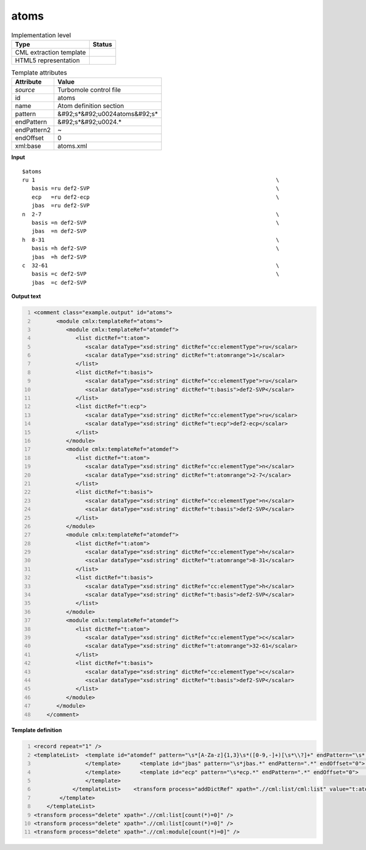 .. _atoms-d3e54647:

atoms
=====

.. table:: Implementation level

   +----------------------------------------------------------------------------------------------------------------------------+----------------------------------------------------------------------------------------------------------------------------+
   | Type                                                                                                                       | Status                                                                                                                     |
   +============================================================================================================================+============================================================================================================================+
   | CML extraction template                                                                                                    | |image1|                                                                                                                   |
   +----------------------------------------------------------------------------------------------------------------------------+----------------------------------------------------------------------------------------------------------------------------+
   | HTML5 representation                                                                                                       | |image2|                                                                                                                   |
   +----------------------------------------------------------------------------------------------------------------------------+----------------------------------------------------------------------------------------------------------------------------+

.. table:: Template attributes

   +----------------------------------------------------------------------------------------------------------------------------+----------------------------------------------------------------------------------------------------------------------------+
   | Attribute                                                                                                                  | Value                                                                                                                      |
   +============================================================================================================================+============================================================================================================================+
   | *source*                                                                                                                   | Turbomole control file                                                                                                     |
   +----------------------------------------------------------------------------------------------------------------------------+----------------------------------------------------------------------------------------------------------------------------+
   | id                                                                                                                         | atoms                                                                                                                      |
   +----------------------------------------------------------------------------------------------------------------------------+----------------------------------------------------------------------------------------------------------------------------+
   | name                                                                                                                       | Atom definition section                                                                                                    |
   +----------------------------------------------------------------------------------------------------------------------------+----------------------------------------------------------------------------------------------------------------------------+
   | pattern                                                                                                                    | &#92;s*&#92;u0024atoms&#92;s\*                                                                                             |
   +----------------------------------------------------------------------------------------------------------------------------+----------------------------------------------------------------------------------------------------------------------------+
   | endPattern                                                                                                                 | &#92;s*&#92;u0024.\*                                                                                                       |
   +----------------------------------------------------------------------------------------------------------------------------+----------------------------------------------------------------------------------------------------------------------------+
   | endPattern2                                                                                                                | ~                                                                                                                          |
   +----------------------------------------------------------------------------------------------------------------------------+----------------------------------------------------------------------------------------------------------------------------+
   | endOffset                                                                                                                  | 0                                                                                                                          |
   +----------------------------------------------------------------------------------------------------------------------------+----------------------------------------------------------------------------------------------------------------------------+
   | xml:base                                                                                                                   | atoms.xml                                                                                                                  |
   +----------------------------------------------------------------------------------------------------------------------------+----------------------------------------------------------------------------------------------------------------------------+

.. container:: formalpara-title

   **Input**

::

   $atoms
   ru 1                                                                           \
      basis =ru def2-SVP                                                          \
      ecp   =ru def2-ecp                                                          \
      jbas  =ru def2-SVP
   n  2-7                                                                         \
      basis =n def2-SVP                                                           \
      jbas  =n def2-SVP
   h  8-31                                                                        \
      basis =h def2-SVP                                                           \
      jbas  =h def2-SVP
   c  32-61                                                                       \
      basis =c def2-SVP                                                           \
      jbas  =c def2-SVP    
       

.. container:: formalpara-title

   **Output text**

.. code:: xml
   :number-lines:

   <comment class="example.output" id="atoms">
          <module cmlx:templateRef="atoms">
             <module cmlx:templateRef="atomdef">
                <list dictRef="t:atom">
                   <scalar dataType="xsd:string" dictRef="cc:elementType">ru</scalar>
                   <scalar dataType="xsd:string" dictRef="t:atomrange">1</scalar>
                </list>
                <list dictRef="t:basis">
                   <scalar dataType="xsd:string" dictRef="cc:elementType">ru</scalar>
                   <scalar dataType="xsd:string" dictRef="t:basis">def2-SVP</scalar>
                </list>
                <list dictRef="t:ecp">
                   <scalar dataType="xsd:string" dictRef="cc:elementType">ru</scalar>
                   <scalar dataType="xsd:string" dictRef="t:ecp">def2-ecp</scalar>
                </list>
             </module>
             <module cmlx:templateRef="atomdef">
                <list dictRef="t:atom">
                   <scalar dataType="xsd:string" dictRef="cc:elementType">n</scalar>
                   <scalar dataType="xsd:string" dictRef="t:atomrange">2-7</scalar>
                </list>
                <list dictRef="t:basis">
                   <scalar dataType="xsd:string" dictRef="cc:elementType">n</scalar>
                   <scalar dataType="xsd:string" dictRef="t:basis">def2-SVP</scalar>
                </list>
             </module>
             <module cmlx:templateRef="atomdef">
                <list dictRef="t:atom">
                   <scalar dataType="xsd:string" dictRef="cc:elementType">h</scalar>
                   <scalar dataType="xsd:string" dictRef="t:atomrange">8-31</scalar>
                </list>
                <list dictRef="t:basis">
                   <scalar dataType="xsd:string" dictRef="cc:elementType">h</scalar>
                   <scalar dataType="xsd:string" dictRef="t:basis">def2-SVP</scalar>
                </list>
             </module>
             <module cmlx:templateRef="atomdef">
                <list dictRef="t:atom">
                   <scalar dataType="xsd:string" dictRef="cc:elementType">c</scalar>
                   <scalar dataType="xsd:string" dictRef="t:atomrange">32-61</scalar>
                </list>
                <list dictRef="t:basis">
                   <scalar dataType="xsd:string" dictRef="cc:elementType">c</scalar>
                   <scalar dataType="xsd:string" dictRef="t:basis">def2-SVP</scalar>
                </list>
             </module>
          </module>  
       </comment>

.. container:: formalpara-title

   **Template definition**

.. code:: xml
   :number-lines:

   <record repeat="1" />
   <templateList>  <template id="atomdef" pattern="\s*[A-Za-z]{1,3}\s*([0-9,-]+)[\s*\\?]+" endPattern="\s*[A-Za-z]{1,3}\s*([0-9,-]+)[\s*\\?]+" endPattern2="~" endOffset="0" repeat="*">    <record>{A,cc:elementType}{X,t:atomrange}\s*\\?\s*</record>    <templateList>      <template id="basis" pattern="\s*basis.*" endPattern=".*" endOffset="0">        <record>\s*basis\s*=\s*{A,cc:elementType}{X,t:basis}[\s*\\?]+</record>        <transform process="addDictRef" xpath=".//cml:list/cml:list" value="t:basis" />        <transform process="pullup" xpath=".//cml:list/cml:list" repeat="2" />                                     
                   </template>      <template id="jbas" pattern="\s*jbas.*" endPattern=".*" endOffset="0">        <record>\s*jbas\s*=\s*{A,cc:elementType}{X,t:jbas}[\s*\\?]+</record>        <transform process="addDictRef" xpath=".//cml:list/cml:list" value="t:jbas" />        <transform process="pullup" xpath=".//cml:list/cml:list" repeat="2" />                 
                   </template>      <template id="ecp" pattern="\s*ecp.*" endPattern=".*" endOffset="0">        <record>\s*ecp\s*=\s*{A,cc:elementType}{X,t:ecp}[\s*\\?]+</record>        <transform process="addDictRef" xpath=".//cml:list/cml:list" value="t:ecp" />        <transform process="pullup" xpath=".//cml:list/cml:list" repeat="2" />
                   </template>
               </templateList>    <transform process="addDictRef" xpath=".//cml:list/cml:list" value="t:atom" />    <transform process="pullup" xpath=".//cml:list/cml:list" />                      
           </template>   
       </templateList>
   <transform process="delete" xpath=".//cml:list[count(*)=0]" />
   <transform process="delete" xpath=".//cml:list[count(*)=0]" />
   <transform process="delete" xpath=".//cml:module[count(*)=0]" />

.. |image1| image:: ../../imgs/Total.png
.. |image2| image:: ../../imgs/None.png
